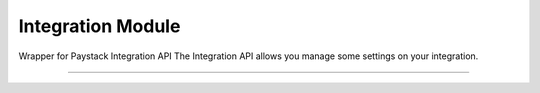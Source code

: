 ===========================================
Integration Module
===========================================

.. :py:currentmodule:: paystackease.apis.integration


Wrapper for Paystack Integration API The Integration API allows you manage some settings on your integration.

-------------------------------------------------------------------------

.. py:class:: IntegrationClientAPI(secret_key: str = None)

    Bases: :py:class:`~paystackease.base.PayStackBaseClientAPI`

    Paystack Integration API Reference: `Integration`_

    .. py:method:: fetch_timeout()→ dict

        Fetch payment session timeout

        :return: The response from the API.
        :rtype: dict

    .. py:method:: update_timeout(timeout: int)→ dict

        Update payment session timeout

        :param timeout: The new payment session timeout before session
        :type timeout: int

        :return: The response from the API.
        :rtype: dict

        .. note::

            ``timeout`` is in seconds. Set 0 to cancel the timeout


.. _Integration: https://paystack.com/docs/api/integration/
